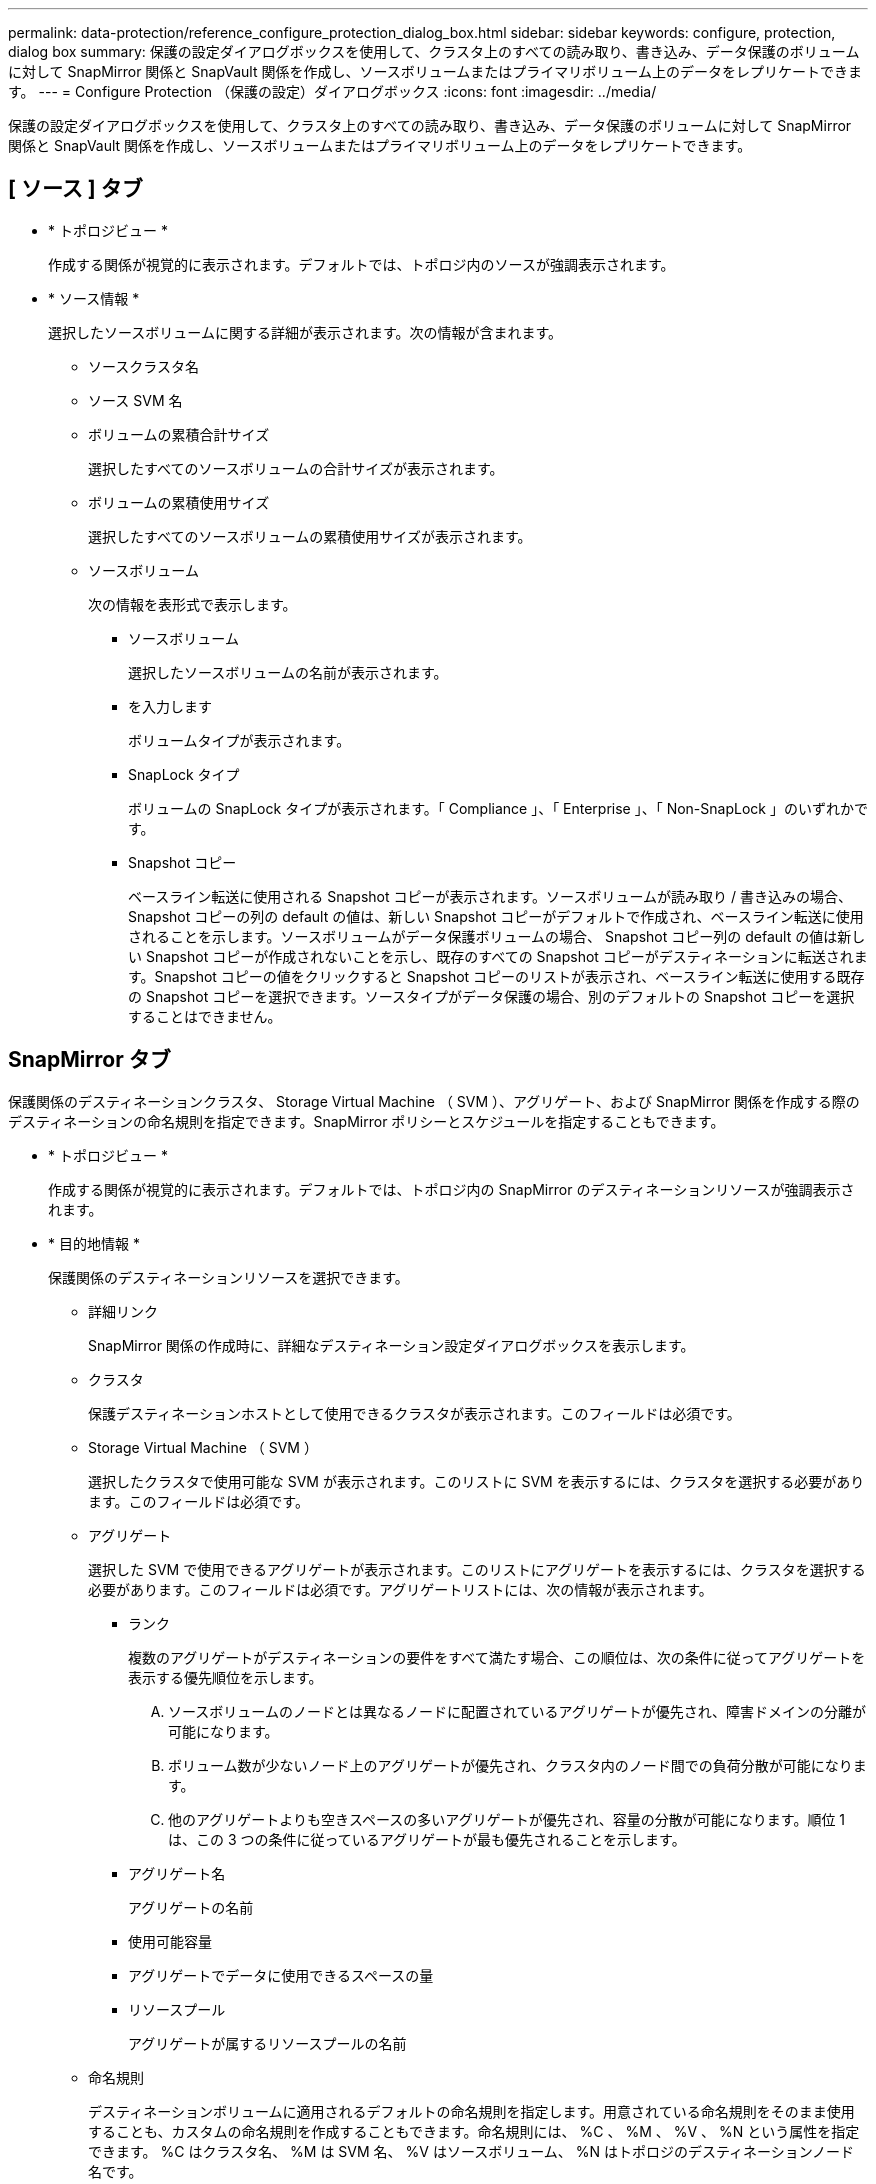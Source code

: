 ---
permalink: data-protection/reference_configure_protection_dialog_box.html 
sidebar: sidebar 
keywords: configure, protection, dialog box 
summary: 保護の設定ダイアログボックスを使用して、クラスタ上のすべての読み取り、書き込み、データ保護のボリュームに対して SnapMirror 関係と SnapVault 関係を作成し、ソースボリュームまたはプライマリボリューム上のデータをレプリケートできます。 
---
= Configure Protection （保護の設定）ダイアログボックス
:icons: font
:imagesdir: ../media/


[role="lead"]
保護の設定ダイアログボックスを使用して、クラスタ上のすべての読み取り、書き込み、データ保護のボリュームに対して SnapMirror 関係と SnapVault 関係を作成し、ソースボリュームまたはプライマリボリューム上のデータをレプリケートできます。



== [ ソース ] タブ

* * トポロジビュー *
+
作成する関係が視覚的に表示されます。デフォルトでは、トポロジ内のソースが強調表示されます。

* * ソース情報 *
+
選択したソースボリュームに関する詳細が表示されます。次の情報が含まれます。

+
** ソースクラスタ名
** ソース SVM 名
** ボリュームの累積合計サイズ
+
選択したすべてのソースボリュームの合計サイズが表示されます。

** ボリュームの累積使用サイズ
+
選択したすべてのソースボリュームの累積使用サイズが表示されます。

** ソースボリューム
+
次の情報を表形式で表示します。

+
*** ソースボリューム
+
選択したソースボリュームの名前が表示されます。

*** を入力します
+
ボリュームタイプが表示されます。

*** SnapLock タイプ
+
ボリュームの SnapLock タイプが表示されます。「 Compliance 」、「 Enterprise 」、「 Non-SnapLock 」のいずれかです。

*** Snapshot コピー
+
ベースライン転送に使用される Snapshot コピーが表示されます。ソースボリュームが読み取り / 書き込みの場合、 Snapshot コピーの列の default の値は、新しい Snapshot コピーがデフォルトで作成され、ベースライン転送に使用されることを示します。ソースボリュームがデータ保護ボリュームの場合、 Snapshot コピー列の default の値は新しい Snapshot コピーが作成されないことを示し、既存のすべての Snapshot コピーがデスティネーションに転送されます。Snapshot コピーの値をクリックすると Snapshot コピーのリストが表示され、ベースライン転送に使用する既存の Snapshot コピーを選択できます。ソースタイプがデータ保護の場合、別のデフォルトの Snapshot コピーを選択することはできません。









== SnapMirror タブ

保護関係のデスティネーションクラスタ、 Storage Virtual Machine （ SVM ）、アグリゲート、および SnapMirror 関係を作成する際のデスティネーションの命名規則を指定できます。SnapMirror ポリシーとスケジュールを指定することもできます。

* * トポロジビュー *
+
作成する関係が視覚的に表示されます。デフォルトでは、トポロジ内の SnapMirror のデスティネーションリソースが強調表示されます。

* * 目的地情報 *
+
保護関係のデスティネーションリソースを選択できます。

+
** 詳細リンク
+
SnapMirror 関係の作成時に、詳細なデスティネーション設定ダイアログボックスを表示します。

** クラスタ
+
保護デスティネーションホストとして使用できるクラスタが表示されます。このフィールドは必須です。

** Storage Virtual Machine （ SVM ）
+
選択したクラスタで使用可能な SVM が表示されます。このリストに SVM を表示するには、クラスタを選択する必要があります。このフィールドは必須です。

** アグリゲート
+
選択した SVM で使用できるアグリゲートが表示されます。このリストにアグリゲートを表示するには、クラスタを選択する必要があります。このフィールドは必須です。アグリゲートリストには、次の情報が表示されます。

+
*** ランク
+
複数のアグリゲートがデスティネーションの要件をすべて満たす場合、この順位は、次の条件に従ってアグリゲートを表示する優先順位を示します。

+
.... ソースボリュームのノードとは異なるノードに配置されているアグリゲートが優先され、障害ドメインの分離が可能になります。
.... ボリューム数が少ないノード上のアグリゲートが優先され、クラスタ内のノード間での負荷分散が可能になります。
.... 他のアグリゲートよりも空きスペースの多いアグリゲートが優先され、容量の分散が可能になります。順位 1 は、この 3 つの条件に従っているアグリゲートが最も優先されることを示します。


*** アグリゲート名
+
アグリゲートの名前

*** 使用可能容量
*** アグリゲートでデータに使用できるスペースの量
*** リソースプール
+
アグリゲートが属するリソースプールの名前



** 命名規則
+
デスティネーションボリュームに適用されるデフォルトの命名規則を指定します。用意されている命名規則をそのまま使用することも、カスタムの命名規則を作成することもできます。命名規則には、 %C 、 %M 、 %V 、 %N という属性を指定できます。 %C はクラスタ名、 %M は SVM 名、 %V はソースボリューム、 %N はトポロジのデスティネーションノード名です。

+
入力が無効な場合、命名規則のフィールドが赤で強調表示されます。「名前のプレビュー」リンクをクリックすると、入力した命名規則のプレビューが表示され、テキストフィールドに命名規則を入力するとプレビューテキストが動的に更新されます。関係を作成すると、 001 ～ 999 のサフィックスが宛先名に付加されます。プレビューテキストに表示される nnn は置き換えられ、 001 が最初に割り当てられ、 002 が 2 番目に割り当てられます。



* * 関係設定 *
+
保護関係で使用する最大転送速度、 SnapMirror ポリシー、およびスケジュールを指定できます。

+
** 最大転送速度
+
ネットワークを介してクラスタ間でデータを転送する最大速度を指定します。最大転送速度を指定しない場合は、関係間でベースライン転送が制限されません。

** SnapMirror ポリシー
+
関係の ONTAP SnapMirror ポリシーを指定します。デフォルトは DPDefault です。

** ポリシーの作成
+
SnapMirror ポリシーの作成ダイアログボックスが開きます。このダイアログボックスで、新しい SnapMirror ポリシーを作成して使用できます。

** SnapMirror スケジュール
+
関係の ONTAP SnapMirror ポリシーを指定します。スケジュールは、「 None 」、「 5min 」、「 8hour 」、「 daily 」、「 hourly 」、 毎週、デフォルトは「 None 」で、関係にスケジュールが関連付けられません。スケジュールが設定されていない関係については、ストレージサービスに属している場合を除き、遅延ステータスの値は表示されません。

** スケジュールを作成します
+
スケジュールの作成ダイアログボックスが開きます。このダイアログボックスで、新しい SnapMirror スケジュールを作成できます。







== SnapVault タブ

保護関係のセカンダリクラスタ、 SVM 、アグリゲート、および SnapVault 関係を作成する際のセカンダリボリュームの命名規則を指定できます。SnapVault ポリシーとスケジュールを指定することもできます。

* * トポロジビュー *
+
作成する関係が視覚的に表示されます。デフォルトでは、トポロジ内の SnapVault セカンダリリソースが強調表示されます。

* * 二次情報 *
+
保護関係のセカンダリリソースを選択できます。

+
** 詳細リンク
+
Advanced Secondary Settings ダイアログボックスを起動します。

** クラスタ
+
セカンダリ保護ホストとして使用できるクラスタが表示されます。このフィールドは必須です。

** Storage Virtual Machine （ SVM ）
+
選択したクラスタで使用可能な SVM が表示されます。このリストに SVM を表示するには、クラスタを選択する必要があります。このフィールドは必須です。

** アグリゲート
+
選択した SVM で使用できるアグリゲートが表示されます。このリストにアグリゲートを表示するには、クラスタを選択する必要があります。このフィールドは必須です。アグリゲートリストには、次の情報が表示されます。

+
*** ランク
+
複数のアグリゲートがデスティネーションの要件をすべて満たす場合、この順位は、次の条件に従ってアグリゲートを表示する優先順位を示します。

+
.... プライマリボリュームのノードとは異なるノードに配置されているアグリゲートが優先され、障害ドメインの分離が可能になります。
.... ボリューム数が少ないノード上のアグリゲートが優先され、クラスタ内のノード間での負荷分散が可能になります。
.... 他のアグリゲートよりも空きスペースの多いアグリゲートが優先され、容量の分散が可能になります。順位 1 は、この 3 つの条件に従っているアグリゲートが最も優先されることを示します。


*** アグリゲート名
+
アグリゲートの名前

*** 使用可能容量
*** アグリゲートでデータに使用できるスペースの量
*** リソースプール
+
アグリゲートが属するリソースプールの名前



** 命名規則
+
セカンダリボリュームに適用されるデフォルトの命名規則を指定します。用意されている命名規則をそのまま使用することも、カスタムの命名規則を作成することもできます。命名規則には、 %C 、 %M 、 %V 、 %N という属性を指定できます。 %C はクラスタ名、 %M は SVM 名、 %V はソースボリューム、 %N はトポロジのセカンダリノード名です。

+
入力が無効な場合、命名規則のフィールドが赤で強調表示されます。「名前のプレビュー」リンクをクリックすると、入力した命名規則のプレビューが表示され、テキストフィールドに命名規則を入力するとプレビューテキストが動的に更新されます。無効な値を入力すると、プレビュー領域に無効な情報が赤の疑問符として表示されます。リレーションが作成されると、 001 ～ 999 の接尾辞がセカンダリ名に付加されます。プレビューテキストに表示される nnn は置き換えられ、 001 が最初に割り当てられ、 002 が 2 番目に割り当てられます。



* * 関係設定 *
+
保護関係で使用する最大転送速度、 SnapVault ポリシー、および SnapVault スケジュールを指定できます。

+
** 最大転送速度
+
ネットワークを介してクラスタ間でデータを転送する最大速度を指定します。最大転送速度を指定しない場合は、関係間でベースライン転送が制限されません。

** SnapVault ポリシー
+
関係の ONTAP SnapVault ポリシーを指定します。デフォルトは XDPDefault です。

** ポリシーの作成
+
Create SnapVault Policy ダイアログボックスが開きます。このダイアログボックスで、新しい SnapVault ポリシーを作成して使用できます。

** SnapVault スケジュール
+
関係の ONTAP SnapVault スケジュールを指定します。スケジュールは、「 None 」、「 5min 」、「 8hour 」、「 daily 」、「 hourly 」、 毎週、デフォルトは「 None 」で、関係にスケジュールが関連付けられません。スケジュールが設定されていない関係については、ストレージサービスに属している場合を除き、遅延ステータスの値は表示されません。

** スケジュールを作成します
+
スケジュールの作成ダイアログボックスが開きます。このダイアログボックスで、 SnapVault スケジュールを作成できます。







== コマンドボタン

各コマンドボタンを使用して次のタスクを実行できます。

* * キャンセル *
+
選択内容を破棄して、 Configure Protection ダイアログボックスを閉じます。

* * 適用 *
+
選択項目を適用して保護プロセスを開始します。


